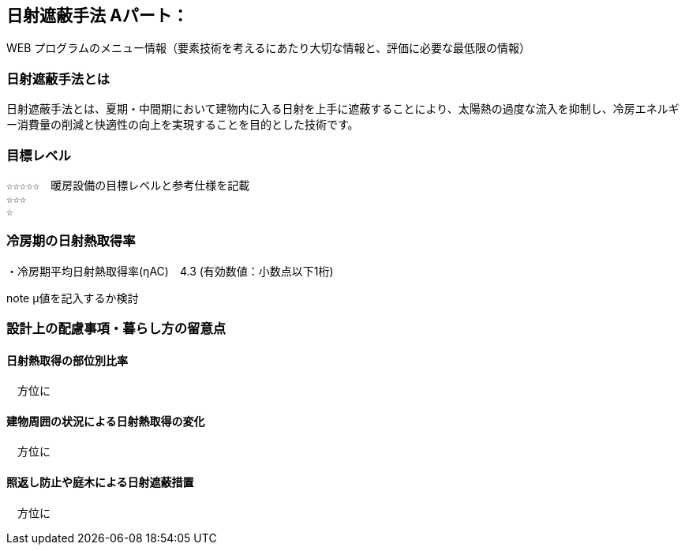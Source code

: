 

== 日射遮蔽手法 Aパート：
WEB プログラムのメニュー情報（要素技術を考えるにあたり大切な情報と、評価に必要な最低限の情報）


=== 日射遮蔽手法とは
日射遮蔽手法とは、夏期・中間期において建物内に入る日射を上手に遮蔽することにより、太陽熱の過度な流入を抑制し、冷房エネルギー消費量の削減と快適性の向上を実現することを目的とした技術です。

=== 目標レベル
  ☆☆☆☆☆　暖房設備の目標レベルと参考仕様を記載
  ☆☆☆
  ☆
  
=== 冷房期の日射熱取得率
・冷房期平均日射熱取得率(ηAC)　4.3 (有効数値：小数点以下1桁) 

note μ値を記入するか検討
 
=== 設計上の配慮事項・暮らし方の留意点

==== 日射熱取得の部位別比率
　方位に
 
==== 建物周囲の状況による日射熱取得の変化
　方位に
  
==== 照返し防止や庭木による日射遮蔽措置
　方位に
